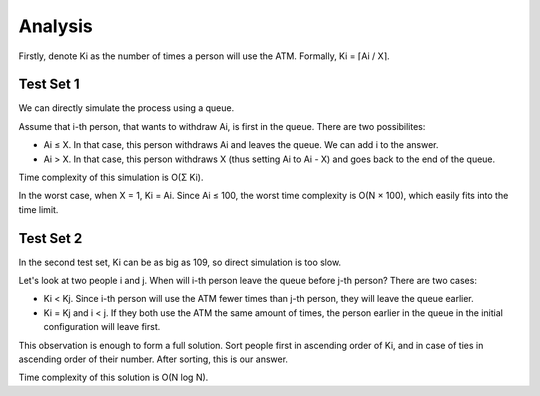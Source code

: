 Analysis
--------
Firstly, denote Ki as the number of times a person will use the ATM. Formally, Ki = ⌈Ai / X⌉.

Test Set 1
**********
We can directly simulate the process using a queue.

Assume that i-th person, that wants to withdraw Ai, is first in the queue. There are two possibilites:

- Ai ≤ X. In that case, this person withdraws Ai and leaves the queue. We can add i to the answer.
- Ai > X. In that case, this person withdraws X (thus setting Ai to Ai - X) and goes back to the end of the queue.
Time complexity of this simulation is O(Σ Ki).

In the worst case, when X = 1, Ki = Ai. Since Ai ≤ 100, the worst time complexity is O(N × 100), which easily fits into the time limit.

Test Set 2
**********
In the second test set, Ki can be as big as 109, so direct simulation is too slow.

Let's look at two people i and j. When will i-th person leave the queue before j-th person? There are two cases:

- Ki < Kj. Since i-th person will use the ATM fewer times than j-th person, they will leave the queue earlier.
- Ki = Kj and i < j. If they both use the ATM the same amount of times, the person earlier in the queue in the initial configuration will leave first.
This observation is enough to form a full solution. Sort people first in ascending order of Ki, and in case of ties in ascending order of their number. After sorting, this is our answer.

Time complexity of this solution is O(N log N).
